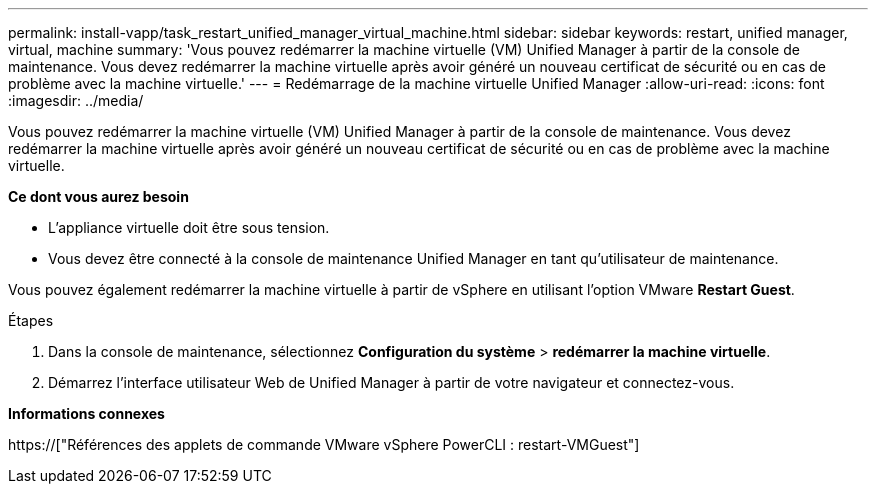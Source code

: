 ---
permalink: install-vapp/task_restart_unified_manager_virtual_machine.html 
sidebar: sidebar 
keywords: restart, unified manager, virtual, machine 
summary: 'Vous pouvez redémarrer la machine virtuelle (VM) Unified Manager à partir de la console de maintenance. Vous devez redémarrer la machine virtuelle après avoir généré un nouveau certificat de sécurité ou en cas de problème avec la machine virtuelle.' 
---
= Redémarrage de la machine virtuelle Unified Manager
:allow-uri-read: 
:icons: font
:imagesdir: ../media/


[role="lead"]
Vous pouvez redémarrer la machine virtuelle (VM) Unified Manager à partir de la console de maintenance. Vous devez redémarrer la machine virtuelle après avoir généré un nouveau certificat de sécurité ou en cas de problème avec la machine virtuelle.

*Ce dont vous aurez besoin*

* L'appliance virtuelle doit être sous tension.
* Vous devez être connecté à la console de maintenance Unified Manager en tant qu'utilisateur de maintenance.


Vous pouvez également redémarrer la machine virtuelle à partir de vSphere en utilisant l'option VMware *Restart Guest*.

.Étapes
. Dans la console de maintenance, sélectionnez *Configuration du système* > *redémarrer la machine virtuelle*.
. Démarrez l'interface utilisateur Web de Unified Manager à partir de votre navigateur et connectez-vous.


*Informations connexes*

https://["Références des applets de commande VMware vSphere PowerCLI : restart-VMGuest"]
